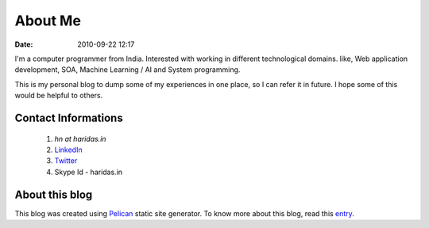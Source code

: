 About Me
########
:date: 2010-09-22 12:17

I'm a computer programmer from India. Interested with working in different
technological domains. like, Web application development, SOA,
Machine Learning / AI and System programming.

This is my personal blog to dump some of my experiences in one place, so I can
refer it in future. I hope some of this would be helpful to others.



Contact Informations
-------------------- 

 1. `hn at haridas.in`
 2. `LinkedIn`_
 3. `Twitter`_
 4. Skype Id - haridas.in


About this blog
---------------
This blog was created using `Pelican`_ static site generator. To know more about
this blog, read this `entry`_.

.. _LinkedIn: http://in.linkedin.com/pub/haridas-n/19/95/825
.. _Twitter: http://twitter.com/#!/haridas_n
.. _entry: http://haridas.in/wordpress-blog-migrated-to-pelican.html
.. _Pelican: http://blog.getpelican.com/ 
